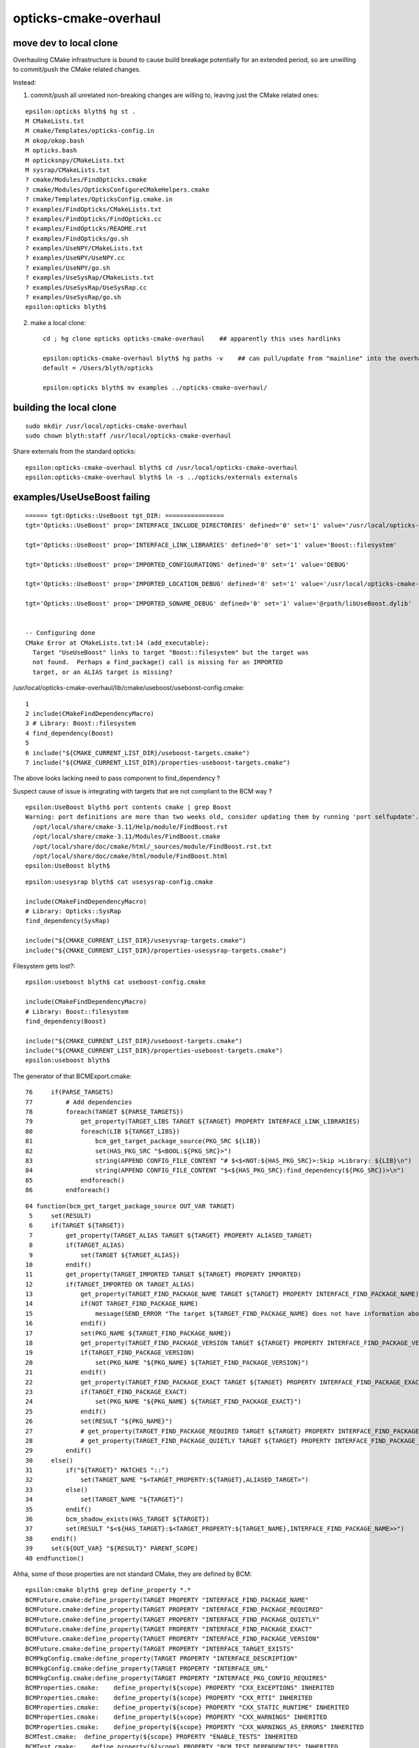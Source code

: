 opticks-cmake-overhaul
=========================

move dev to local clone
--------------------------

Overhauling CMake infrastructure is bound to cause 
build breakage potentially for an extended period, 
so are unwilling to commit/push the CMake related changes.

Instead: 

1. commit/push all unrelated non-breaking changes are willing to, leaving 
   just the CMake related ones::

::

    epsilon:opticks blyth$ hg st .
    M CMakeLists.txt
    M cmake/Templates/opticks-config.in
    M okop/okop.bash
    M opticks.bash
    M opticksnpy/CMakeLists.txt
    M sysrap/CMakeLists.txt
    ? cmake/Modules/FindOpticks.cmake
    ? cmake/Modules/OpticksConfigureCMakeHelpers.cmake
    ? cmake/Templates/OpticksConfig.cmake.in
    ? examples/FindOpticks/CMakeLists.txt
    ? examples/FindOpticks/FindOpticks.cc
    ? examples/FindOpticks/README.rst
    ? examples/FindOpticks/go.sh
    ? examples/UseNPY/CMakeLists.txt
    ? examples/UseNPY/UseNPY.cc
    ? examples/UseNPY/go.sh
    ? examples/UseSysRap/CMakeLists.txt
    ? examples/UseSysRap/UseSysRap.cc
    ? examples/UseSysRap/go.sh
    epsilon:opticks blyth$ 

2. make a local clone::

    cd ; hg clone opticks opticks-cmake-overhaul    ## apparently this uses hardlinks

    epsilon:opticks-cmake-overhaul blyth$ hg paths -v    ## can pull/update from "mainline" into the overhaul clone 
    default = /Users/blyth/opticks

    epsilon:opticks blyth$ mv examples ../opticks-cmake-overhaul/


building the local clone
---------------------------

::

    sudo mkdir /usr/local/opticks-cmake-overhaul
    sudo chown blyth:staff /usr/local/opticks-cmake-overhaul

Share externals from the standard opticks::

    epsilon:opticks-cmake-overhaul blyth$ cd /usr/local/opticks-cmake-overhaul
    epsilon:opticks-cmake-overhaul blyth$ ln -s ../opticks/externals externals



examples/UseUseBoost failing 
-----------------------------------------

::

    ====== tgt:Opticks::UseBoost tgt_DIR: ================
    tgt='Opticks::UseBoost' prop='INTERFACE_INCLUDE_DIRECTORIES' defined='0' set='1' value='/usr/local/opticks-cmake-overhaul/include/UseBoost' 

    tgt='Opticks::UseBoost' prop='INTERFACE_LINK_LIBRARIES' defined='0' set='1' value='Boost::filesystem' 

    tgt='Opticks::UseBoost' prop='IMPORTED_CONFIGURATIONS' defined='0' set='1' value='DEBUG' 

    tgt='Opticks::UseBoost' prop='IMPORTED_LOCATION_DEBUG' defined='0' set='1' value='/usr/local/opticks-cmake-overhaul/lib/libUseBoost.dylib' 

    tgt='Opticks::UseBoost' prop='IMPORTED_SONAME_DEBUG' defined='0' set='1' value='@rpath/libUseBoost.dylib' 


    -- Configuring done
    CMake Error at CMakeLists.txt:14 (add_executable):
      Target "UseUseBoost" links to target "Boost::filesystem" but the target was
      not found.  Perhaps a find_package() call is missing for an IMPORTED
      target, or an ALIAS target is missing?




/usr/local/opticks-cmake-overhaul/lib/cmake/useboost/useboost-config.cmake::

  1 
  2 include(CMakeFindDependencyMacro)
  3 # Library: Boost::filesystem
  4 find_dependency(Boost)
  5 
  6 include("${CMAKE_CURRENT_LIST_DIR}/useboost-targets.cmake")
  7 include("${CMAKE_CURRENT_LIST_DIR}/properties-useboost-targets.cmake")



The above looks lacking need to pass component to find_dependency ?

Suspect cause of issue is integrating with targets that are not compliant to the BCM way ?

::

    epsilon:UseBoost blyth$ port contents cmake | grep Boost
    Warning: port definitions are more than two weeks old, consider updating them by running 'port selfupdate'.
      /opt/local/share/cmake-3.11/Help/module/FindBoost.rst
      /opt/local/share/cmake-3.11/Modules/FindBoost.cmake
      /opt/local/share/doc/cmake/html/_sources/module/FindBoost.rst.txt
      /opt/local/share/doc/cmake/html/module/FindBoost.html
    epsilon:UseBoost blyth$ 




::

    epsilon:usesysrap blyth$ cat usesysrap-config.cmake

    include(CMakeFindDependencyMacro)
    # Library: Opticks::SysRap
    find_dependency(SysRap)

    include("${CMAKE_CURRENT_LIST_DIR}/usesysrap-targets.cmake")
    include("${CMAKE_CURRENT_LIST_DIR}/properties-usesysrap-targets.cmake")



Filesystem gets lost?::

    epsilon:useboost blyth$ cat useboost-config.cmake 

    include(CMakeFindDependencyMacro)
    # Library: Boost::filesystem
    find_dependency(Boost)

    include("${CMAKE_CURRENT_LIST_DIR}/useboost-targets.cmake")
    include("${CMAKE_CURRENT_LIST_DIR}/properties-useboost-targets.cmake")
    epsilon:useboost blyth$ 


The generator of that BCMExport.cmake::

     76     if(PARSE_TARGETS)
     77         # Add dependencies
     78         foreach(TARGET ${PARSE_TARGETS})
     79             get_property(TARGET_LIBS TARGET ${TARGET} PROPERTY INTERFACE_LINK_LIBRARIES)
     80             foreach(LIB ${TARGET_LIBS})
     81                 bcm_get_target_package_source(PKG_SRC ${LIB})
     82                 set(HAS_PKG_SRC "$<BOOL:${PKG_SRC}>")
     83                 string(APPEND CONFIG_FILE_CONTENT "# $<$<NOT:${HAS_PKG_SRC}>:Skip >Library: ${LIB}\n")
     84                 string(APPEND CONFIG_FILE_CONTENT "$<${HAS_PKG_SRC}:find_dependency(${PKG_SRC})>\n")
     85             endforeach()
     86         endforeach()


::

     04 function(bcm_get_target_package_source OUT_VAR TARGET)
      5     set(RESULT)
      6     if(TARGET ${TARGET})
      7         get_property(TARGET_ALIAS TARGET ${TARGET} PROPERTY ALIASED_TARGET)
      8         if(TARGET_ALIAS)
      9             set(TARGET ${TARGET_ALIAS})
     10         endif()
     11         get_property(TARGET_IMPORTED TARGET ${TARGET} PROPERTY IMPORTED)
     12         if(TARGET_IMPORTED OR TARGET_ALIAS)
     13             get_property(TARGET_FIND_PACKAGE_NAME TARGET ${TARGET} PROPERTY INTERFACE_FIND_PACKAGE_NAME)
     14             if(NOT TARGET_FIND_PACKAGE_NAME)
     15                 message(SEND_ERROR "The target ${TARGET_FIND_PACKAGE_NAME} does not have information about find_package() call.")
     16             endif()
     17             set(PKG_NAME ${TARGET_FIND_PACKAGE_NAME})
     18             get_property(TARGET_FIND_PACKAGE_VERSION TARGET ${TARGET} PROPERTY INTERFACE_FIND_PACKAGE_VERSION)
     19             if(TARGET_FIND_PACKAGE_VERSION)
     20                 set(PKG_NAME "${PKG_NAME} ${TARGET_FIND_PACKAGE_VERSION}")
     21             endif()
     22             get_property(TARGET_FIND_PACKAGE_EXACT TARGET ${TARGET} PROPERTY INTERFACE_FIND_PACKAGE_EXACT)
     23             if(TARGET_FIND_PACKAGE_EXACT)
     24                 set(PKG_NAME "${PKG_NAME} ${TARGET_FIND_PACKAGE_EXACT}")
     25             endif()
     26             set(RESULT "${PKG_NAME}")
     27             # get_property(TARGET_FIND_PACKAGE_REQUIRED TARGET ${TARGET} PROPERTY INTERFACE_FIND_PACKAGE_REQUIRED)
     28             # get_property(TARGET_FIND_PACKAGE_QUIETLY TARGET ${TARGET} PROPERTY INTERFACE_FIND_PACKAGE_QUIETLY)
     29         endif()
     30     else()
     31         if("${TARGET}" MATCHES "::")
     32             set(TARGET_NAME "$<TARGET_PROPERTY:${TARGET},ALIASED_TARGET>")
     33         else()
     34             set(TARGET_NAME "${TARGET}")
     35         endif()
     36         bcm_shadow_exists(HAS_TARGET ${TARGET})
     37         set(RESULT "$<${HAS_TARGET}:$<TARGET_PROPERTY:${TARGET_NAME},INTERFACE_FIND_PACKAGE_NAME>>")
     38     endif()
     39     set(${OUT_VAR} "${RESULT}" PARENT_SCOPE)
     40 endfunction()



Ahha, some of those properties are not standard CMake, they are defined by BCM::

    epsilon:cmake blyth$ grep define_property *.*
    BCMFuture.cmake:define_property(TARGET PROPERTY "INTERFACE_FIND_PACKAGE_NAME"
    BCMFuture.cmake:define_property(TARGET PROPERTY "INTERFACE_FIND_PACKAGE_REQUIRED"
    BCMFuture.cmake:define_property(TARGET PROPERTY "INTERFACE_FIND_PACKAGE_QUIETLY"
    BCMFuture.cmake:define_property(TARGET PROPERTY "INTERFACE_FIND_PACKAGE_EXACT"
    BCMFuture.cmake:define_property(TARGET PROPERTY "INTERFACE_FIND_PACKAGE_VERSION"
    BCMFuture.cmake:define_property(TARGET PROPERTY "INTERFACE_TARGET_EXISTS"
    BCMPkgConfig.cmake:define_property(TARGET PROPERTY "INTERFACE_DESCRIPTION"
    BCMPkgConfig.cmake:define_property(TARGET PROPERTY "INTERFACE_URL"
    BCMPkgConfig.cmake:define_property(TARGET PROPERTY "INTERFACE_PKG_CONFIG_REQUIRES"
    BCMProperties.cmake:    define_property(${scope} PROPERTY "CXX_EXCEPTIONS" INHERITED
    BCMProperties.cmake:    define_property(${scope} PROPERTY "CXX_RTTI" INHERITED
    BCMProperties.cmake:    define_property(${scope} PROPERTY "CXX_STATIC_RUNTIME" INHERITED
    BCMProperties.cmake:    define_property(${scope} PROPERTY "CXX_WARNINGS" INHERITED
    BCMProperties.cmake:    define_property(${scope} PROPERTY "CXX_WARNINGS_AS_ERRORS" INHERITED
    BCMTest.cmake:  define_property(${scope} PROPERTY "ENABLE_TESTS" INHERITED
    BCMTest.cmake:    define_property(${scope} PROPERTY "BCM_TEST_DEPENDENCIES" INHERITED
    epsilon:cmake blyth$ 

